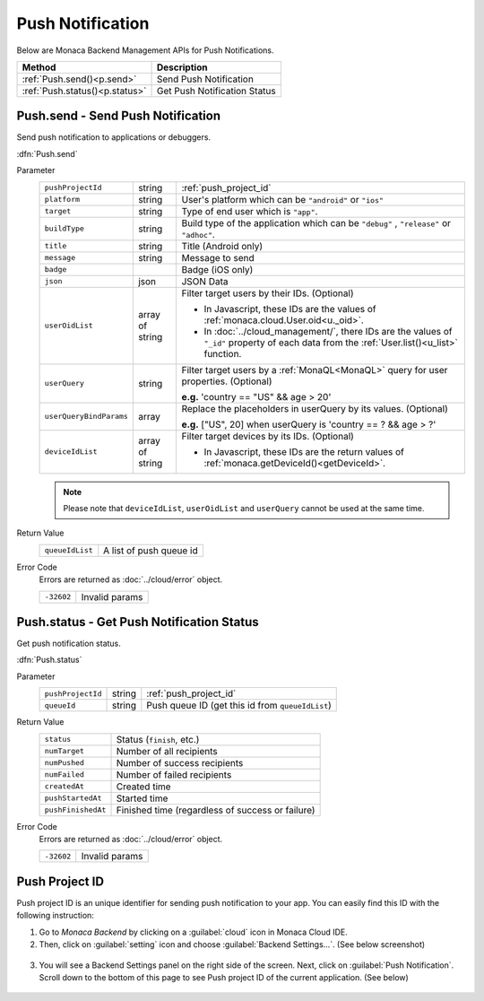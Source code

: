 .. _push_notification_for_backend_management_api:

=================================
Push Notification
=================================

.. rst-class:: right-menu


Below are Monaca Backend Management APIs for Push Notifications. 

=============================== =========================================================================================================================
Method                           Description
=============================== =========================================================================================================================
:ref:`Push.send()<p.send>`       Send Push Notification
:ref:`Push.status()<p.status>`   Get Push Notification Status
=============================== =========================================================================================================================

.. _p.send:

.. rst-class:: function-reference

Push.send - Send Push Notification
^^^^^^^^^^^^^^^^^^^^^^^^^^^^^^^^^^^^^^^^^^^^^^^^^^^^^^^^^^^^^^^^^^^^^^^^^^^^^^

Send push notification to applications or debuggers. 

:dfn:`Push.send`

Parameter
  ======================== ================== ==============================================================================================================================================================
  ``pushProjectId``         string             :ref:`push_project_id`
  ``platform``              string             User's platform which can be ``"android"`` or ``"ios"``
  ``target``                string             Type of end user which is ``"app"``.
  ``buildType``             string             Build type of the application which can be ``"debug"`` , ``"release"`` or ``"adhoc"``.
  ``title``                 string             Title (Android only)
  ``message``               string             Message to send
  ``badge``                                    Badge (iOS only)
  ``json``                  json               JSON Data
  ``userOidList``           array of string    Filter target users by their IDs. (Optional)
              
                                               * In Javascript, these IDs are the values of :ref:`monaca.cloud.User.oid<u._oid>`.
                                               * In :doc:`../cloud_management/`, there IDs are the values of ``"_id"`` property of each data from the  :ref:`User.list()<u_list>` function.
  
  ``userQuery``             string             Filter target users by a :ref:`MonaQL<MonaQL>` query for user properties. (Optional)
                                     
                                               **e.g.** 'country == "US" && age > 20' 

  ``userQueryBindParams``    array             Replace the placeholders in userQuery by its values. (Optional)
                                     
                                               **e.g.** ["US", 20] when userQuery is 'country == ? && age > ?'

  ``deviceIdList``          array of string    Filter target devices by its IDs. (Optional)
                                     
                                               * In Javascript, these IDs are the return values of :ref:`monaca.getDeviceId()<getDeviceId>`.
  ======================== ================== ==============================================================================================================================================================

  .. note:: Please note that ``deviceIdList``, ``userOidList`` and ``userQuery`` cannot be used at the same time.

Return Value
  ================ ===================================================================================================================================
  ``queueIdList``    A list of push queue id
  ================ ===================================================================================================================================

Error Code
  Errors are returned as :doc:`../cloud/error` object.

  ============ =======================================================================================================================================
  ``-32602``    Invalid params
  ============ =======================================================================================================================================

.. rst-class:: function-reference


.. _p.status:

.. rst-class:: function-reference

Push.status - Get Push Notification Status
^^^^^^^^^^^^^^^^^^^^^^^^^^^^^^^^^^^^^^^^^^^^^^^^^^^^^^^^^^^^^^^^^^^^^^^^^^^^^^

Get push notification status.

:dfn:`Push.status`

Parameter
  ===================== ================ ==============================================================================================================
  ``pushProjectId``         string             :ref:`push_project_id`
  ``queueId``               string             Push queue ID (get this id from ``queueIdList``)
  ===================== ================ ==============================================================================================================

Return Value
  =================== ================================================================================================================================
  ``status``           Status (``finish``, etc.)
  ``numTarget``        Number of all recipients
  ``numPushed``        Number of success recipients
  ``numFailed``        Number of failed recipients
  ``createdAt``        Created time
  ``pushStartedAt``    Started time
  ``pushFinishedAt``   Finished time (regardless of success or failure)
  =================== ================================================================================================================================

Error Code
  Errors are returned as :doc:`../cloud/error` object.

  ============= ======================================================================================================================================
  ``-32602``     Invalid params
  ============= ======================================================================================================================================

.. rst-class:: function-reference


.. _push_project_id:

Push Project ID
^^^^^^^^^^^^^^^^^^^^^^^^^^^^^

Push project ID is an unique identifier for sending push notification to your app. You can easily find this ID with the following instruction:

1. Go to *Monaca Backend* by clicking on a :guilabel:`cloud` icon in Monaca Cloud IDE. 
2. Then, click on :guilabel:`setting` icon and choose :guilabel:`Backend Settings...`. (See below screenshot)

  .. image:: ../images/cloud_management/backend_setting.png
    :width: 200px

3. You will see a Backend Settings panel on the right side of the screen. Next, click on :guilabel:`Push Notification`. Scroll down to the bottom of this page to see Push project ID of the current application. (See below)

  .. image:: ../images/cloud_management/push_projectID.png
    :width: 500px


.. seealso::

  *See Also*

  - :ref:`Push Notification API<push_notification_api>`
  - :ref:`Send Push Notification from Monaca<push_notification_manual>`
  - :ref:`backend_control_panel`
  - :ref:`backend_api_index`
  - :ref:`backend_database_memo`
  - :ref:`backend_management_api_index`
  - :ref:`backend_management_api_key`
